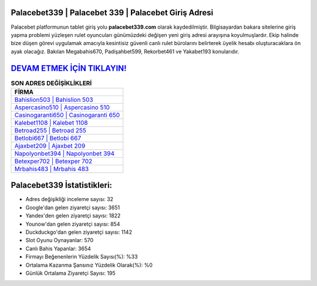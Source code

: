 ﻿Palacebet339 | Palacebet 339 | Palacebet Giriş Adresi
===================================

.. image:: images/palacebet-giris.jpg
   :width: 600
   
Palacebet platformunun tablet giriş yolu **palacebet339.com** olarak kaydedilmiştir. Bilgisayardan bakara sitelerine giriş yapma problemi yüzleşen rulet oyuncuları günümüzdeki değişen yeni giriş adresi arayışına koyulmuşlardır. Ekip halinde bize düşen görevi uygulamak amacıyla kesintisiz güvenli canlı rulet bürolarını belirterek üyelik hesabı oluşturacaklara ön ayak olacağız. Bakılan Megabahis670, Padişahbet599, Rekorbet461 ve Yakabet193 konularıdır.

`DEVAM ETMEK İÇİN TIKLAYIN! <https://uclck.me/gonow>`_
==============

.. list-table:: **SON ADRES DEĞİŞİKLİKLERİ**
   :widths: 100
   :header-rows: 1

   * - FİRMA
   * - `Bahislion503 | Bahislion 503 <bahislion503-bahislion-503-bahislion-giris-adresi.html>`_
   * - `Aspercasino510 | Aspercasino 510 <aspercasino510-aspercasino-510-aspercasino-giris-adresi.html>`_
   * - `Casinogaranti650 | Casinogaranti 650 <casinogaranti650-casinogaranti-650-casinogaranti-giris-adresi.html>`_	 
   * - `Kalebet1108 | Kalebet 1108 <kalebet1108-kalebet-1108-kalebet-giris-adresi.html>`_	 
   * - `Betroad255 | Betroad 255 <betroad255-betroad-255-betroad-giris-adresi.html>`_ 
   * - `Betlobi667 | Betlobi 667 <betlobi667-betlobi-667-betlobi-giris-adresi.html>`_
   * - `Ajaxbet209 | Ajaxbet 209 <ajaxbet209-ajaxbet-209-ajaxbet-giris-adresi.html>`_	 
   * - `Napolyonbet394 | Napolyonbet 394 <napolyonbet394-napolyonbet-394-napolyonbet-giris-adresi.html>`_
   * - `Betexper702 | Betexper 702 <betexper702-betexper-702-betexper-giris-adresi.html>`_
   * - `Mrbahis483 | Mrbahis 483 <mrbahis483-mrbahis-483-mrbahis-giris-adresi.html>`_
	 
Palacebet339 İstatistikleri:
===================================	 
* Adres değişikliği inceleme sayısı: 32
* Google'dan gelen ziyaretçi sayısı: 3651
* Yandex'den gelen ziyaretçi sayısı: 1822
* Younow'dan gelen ziyaretçi sayısı: 854
* Duckduckgo'dan gelen ziyaretçi sayısı: 1142
* Slot Oyunu Oynayanlar: 570
* Canlı Bahis Yapanlar: 3654
* Firmayı Beğenenlerin Yüzdelik Sayısı(%): %33
* Ortalama Kazanma Şansınız Yüzdelik Olarak(%): %0
* Günlük Ortalama Ziyaretçi Sayısı: 195
